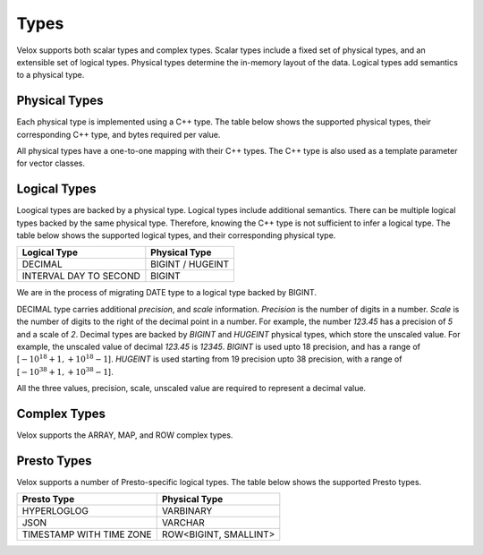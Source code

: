 =====
Types
=====

Velox supports both scalar types and complex types.
Scalar types include a fixed set of physical types, and
an extensible set of logical types.
Physical types determine the in-memory layout of the data.
Logical types add semantics to a physical type.

Physical Types
~~~~~~~~~~~~~~
Each physical type is implemented using a C++ type. The table
below shows the supported physical types, their corresponding C++ type,
and bytes required per value.

================   ===========================    ==================
Physical Type      C++ Type                       Bytes per Value
================   ===========================    ==================
BOOLEAN            bool                            0.125 (i.e. 1 bit)
TINYINT            int8_t                          1
SMALLINT           int16_t                         2
INTEGER            int32_t	                        4
BIGINT             int64_t                         8
HUGEINT            int128_t                       16
DATE               struct Date                     8
REAL               float                           4
DOUBLE             double                          8
TIMESTAMP          struct Timestamp               16
VARCHAR            struct StringView              16
VARBINARY          struct StringView              16
================  ===========================    ==================

All physical types have a one-to-one mapping with their C++ types.
The C++ type is also used as a template parameter for vector classes.

Logical Types
~~~~~~~~~~~~~
Loogical types are backed by a physical type.
Logical types include additional semantics.
There can be multiple logical types backed by the same physical type.
Therefore, knowing the C++ type is not sufficient to infer a logical type.
The table below shows the supported logical types, and
their corresponding physical type.

======================  ===========================
Logical Type            Physical Type
======================  ===========================
DECIMAL                 BIGINT / HUGEINT
INTERVAL DAY TO SECOND  BIGINT
======================  ===========================

We are in the process of migrating DATE type to a logical type backed by BIGINT.

DECIMAL type carries additional `precision`,
and `scale` information. `Precision` is the number of
digits in a number. `Scale` is the number of digits to the right of the decimal
point in a number. For example, the number `123.45` has a precision of `5` and a
scale of `2`. Decimal types are backed by `BIGINT` and `HUGEINT` physical types,
which store the unscaled value. For example, the unscaled value of decimal
`123.45` is `12345`. `BIGINT` is used upto 18 precision, and has a range of
[:math:`-10^{18} + 1, +10^{18} - 1`]. `HUGEINT` is used starting from 19 precision
upto 38 precision, with a range of [:math:`-10^{38} + 1, +10^{38} - 1`].

All the three values, precision, scale, unscaled value are required to represent a
decimal value.

Complex Types
~~~~~~~~~~~~~
Velox supports the ARRAY, MAP, and ROW complex types.

Presto Types
~~~~~~~~~~~~
Velox supports a number of Presto-specific logical types.
The table below shows the supported Presto types.

========================  =====================
Presto Type               Physical Type
========================  =====================
HYPERLOGLOG               VARBINARY
JSON                      VARCHAR
TIMESTAMP WITH TIME ZONE  ROW<BIGINT, SMALLINT>
========================  =====================

